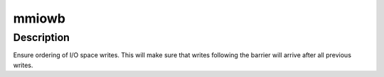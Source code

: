 .. -*- coding: utf-8; mode: rst -*-
.. src-file: arch/blackfin/include/asm/io.h

.. _`mmiowb`:

mmiowb
======

.. c:function::  mmiowb( void)

    :param  void:
        no arguments

.. _`mmiowb.description`:

Description
-----------

Ensure ordering of I/O space writes. This will make sure that writes
following the barrier will arrive after all previous writes.

.. This file was automatic generated / don't edit.


